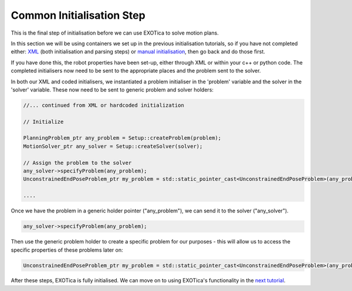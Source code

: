 **************************
Common Initialisation Step
**************************

This is the final step of initialisation before we can use EXOTica to
solve motion plans.

In this section we will be using containers we set up in the previous
initialisation tutorials, so if you have not completed either:
`XML <XML.html>`__ (both initialisation and parsing steps) or `manual
initialisation <Manual-Initialisation.html>`__, then go back and do those first.

If you have done this, the robot properties have been set-up, either through
XML or within your c++ or python code. The completed initialisers now need to be sent to the
appropriate places and the problem sent to the solver.

In both our XML and coded initialisers, we instantiated a problem
initialiser in the 'problem' variable and the solver in the 'solver'
variable. These now need to be sent to generic problem and solver
holders:

.. code:: c++

        //... continued from XML or hardcoded initialization

        // Initialize

        PlanningProblem_ptr any_problem = Setup::createProblem(problem);
        MotionSolver_ptr any_solver = Setup::createSolver(solver);

        // Assign the problem to the solver
        any_solver->specifyProblem(any_problem);
        UnconstrainedEndPoseProblem_ptr my_problem = std::static_pointer_cast<UnconstrainedEndPoseProblem>(any_problem);

        ....

Once we have the problem in a generic holder pointer ("any\_problem"),
we can send it to the solver ("any\_solver").

.. code:: c++

        any_solver->specifyProblem(any_problem);

Then use the generic problem holder to create a specific problem for our
purposes - this will allow us to access the specific properties of these
problems later on:

.. code:: c++

        UnconstrainedEndPoseProblem_ptr my_problem = std::static_pointer_cast<UnconstrainedEndPoseProblem>(any_problem);

After these steps, EXOTica is fully initialised. We can move on to using
EXOTica's functionality in the `next
tutorial <Using-EXOTica.html>`__.
